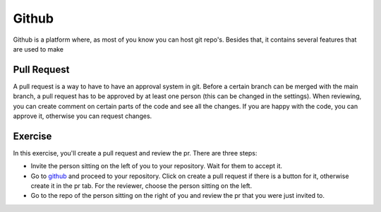 Github
======

Github is a platform where, as most of you know you can host git repo's. Besides that, it contains several features that are used to make

Pull Request
------------

A pull request is a way to have to have an approval system in git. Before a certain branch can be merged with the main branch, a pull request has to be approved by at least one person (this can be changed in the settings).
When reviewing, you can create comment on certain parts of the code and see all the changes. If you are happy with the code, you can approve it, otherwise you can request changes.

Exercise
--------

In this exercise, you'll create a pull request and review the pr. There are three steps:

* Invite the person sitting on the left of you to your repository. Wait for them to accept it.
* Go to `github <https://www.github.com>`_ and proceed to your repository. Click on create a pull request if there is a button for it, otherwise create it in the pr tab. For the reviewer, choose the person sitting on the left.
* Go to the repo of the person sitting on the right of you and review the pr that you were just invited to.